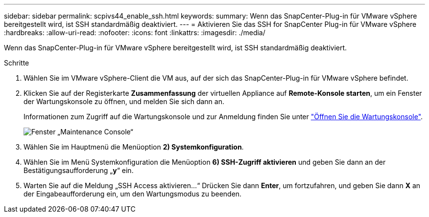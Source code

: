 ---
sidebar: sidebar 
permalink: scpivs44_enable_ssh.html 
keywords:  
summary: Wenn das SnapCenter-Plug-in für VMware vSphere bereitgestellt wird, ist SSH standardmäßig deaktiviert. 
---
= Aktivieren Sie das SSH for SnapCenter Plug-in für VMware vSphere
:hardbreaks:
:allow-uri-read: 
:nofooter: 
:icons: font
:linkattrs: 
:imagesdir: ./media/


[role="lead"]
Wenn das SnapCenter-Plug-in für VMware vSphere bereitgestellt wird, ist SSH standardmäßig deaktiviert.

.Schritte
. Wählen Sie im VMware vSphere-Client die VM aus, auf der sich das SnapCenter-Plug-in für VMware vSphere befindet.
. Klicken Sie auf der Registerkarte *Zusammenfassung* der virtuellen Appliance auf *Remote-Konsole starten*, um ein Fenster der Wartungskonsole zu öffnen, und melden Sie sich dann an.
+
Informationen zum Zugriff auf die Wartungskonsole und zur Anmeldung finden Sie unter link:scpivs44_access_the_maintenance_console.html["Öffnen Sie die Wartungskonsole"^].

+
image:scpivs44_image11.png["Fenster „Maintenance Console“"]

. Wählen Sie im Hauptmenü die Menüoption *2) Systemkonfiguration*.
. Wählen Sie im Menü Systemkonfiguration die Menüoption *6) SSH-Zugriff aktivieren* und geben Sie dann an der Bestätigungsaufforderung „*y*“ ein.
. Warten Sie auf die Meldung „SSH Access aktivieren…“ Drücken Sie dann *Enter*, um fortzufahren, und geben Sie dann *X* an der Eingabeaufforderung ein, um den Wartungsmodus zu beenden.

